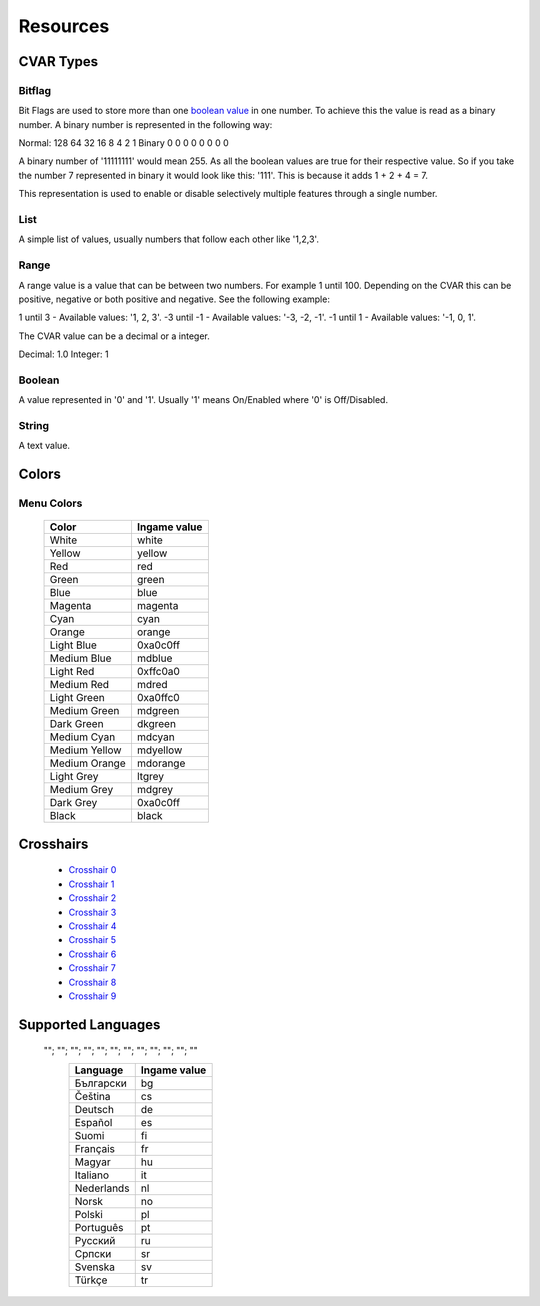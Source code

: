 =========
Resources
=========

.. _cvar-types:

CVAR Types
^^^^^^^^^^

Bitflag
-------
Bit Flags are used to store more than one `boolean value <Boolean>`_ in one number. To achieve this the value is read as a binary number.
A binary number is represented in the following way:

Normal: 128 64 32 16 8 4 2 1
Binary    0  0  0  0 0 0 0 0

A binary number of '11111111' would mean 255. As all the boolean values are true for their respective value.
So if you take the number 7 represented in binary it would look like this: '111'. This is because it adds 1 + 2 + 4 = 7.

This representation is used to enable or disable selectively multiple features through a single number.

List
----

A simple list of values, usually numbers that follow each other like '1,2,3'.

Range
-----

A range value is a value that can be between two numbers. For example 1 until 100. Depending on the CVAR this can be positive, negative or both positive and negative. See the following example:

1 until 3 - Available values: '1, 2, 3'.
-3 until -1 - Available values: '-3, -2, -1'.
-1 until 1 - Available values: '-1, 0, 1'.

The CVAR value can be a decimal or a integer.

Decimal: 1.0
Integer: 1


Boolean
-------

A value represented in '0' and '1'. Usually '1' means On/Enabled where '0' is Off/Disabled.

String
------

A text value.

Colors
^^^^^^

.. _menu-colors:

Menu Colors
------------

  +---------------+--------------+
  | Color         | Ingame value |
  +===============+==============+
  | White         | white        |
  +---------------+--------------+
  | Yellow        | yellow       |
  +---------------+--------------+
  | Red           | red          |
  +---------------+--------------+
  | Green         | green        |
  +---------------+--------------+
  | Blue          | blue         |
  +---------------+--------------+
  | Magenta       | magenta      |
  +---------------+--------------+
  | Cyan          | cyan         |
  +---------------+--------------+
  | Orange        | orange       |
  +---------------+--------------+
  | Light Blue    | 0xa0c0ff     |
  +---------------+--------------+
  | Medium Blue   | mdblue       |
  +---------------+--------------+
  | Light Red     | 0xffc0a0     |
  +---------------+--------------+
  | Medium Red    | mdred        |
  +---------------+--------------+
  | Light Green   | 0xa0ffc0     |
  +---------------+--------------+
  | Medium Green  | mdgreen      |
  +---------------+--------------+
  | Dark Green    | dkgreen      |
  +---------------+--------------+
  | Medium Cyan   | mdcyan       |
  +---------------+--------------+
  | Medium Yellow | mdyellow     |
  +---------------+--------------+
  | Medium Orange | mdorange     |
  +---------------+--------------+
  | Light Grey    | ltgrey       |
  +---------------+--------------+
  | Medium Grey   | mdgrey       |
  +---------------+--------------+
  | Dark Grey     | 0xa0c0ff     |
  +---------------+--------------+
  | Black         | black        |
  +---------------+--------------+

.. _crosshairs:

Crosshairs
^^^^^^^^^^

 - `Crosshair 0 <https://i.imgur.com/X4afYVt.png>`_
 - `Crosshair 1 <https://i.imgur.com/wmka5ZA.png>`_
 - `Crosshair 2 <https://i.imgur.com/2G4ZbhM.png>`_
 - `Crosshair 3 <https://i.imgur.com/7zGM3Lg.png>`_
 - `Crosshair 4 <https://i.imgur.com/pdjwUct.png>`_
 - `Crosshair 5 <https://i.imgur.com/wNus1y3.png>`_
 - `Crosshair 6 <https://i.imgur.com/XTc6phh.png>`_
 - `Crosshair 7 <https://i.imgur.com/iZ2LzQv.png>`_
 - `Crosshair 8 <https://i.imgur.com/KA2PFPW.png>`_
 - `Crosshair 9 <https://i.imgur.com/gfMRukk.png>`_

.. _supported_languages:

Supported Languages
^^^^^^^^^^^^^^^^^^^

 ""; ""; ""; ""; ""; ""; ""; ""; ""; ""; ""; ""
  +---------------+--------------+
  | Language      | Ingame value |
  +===============+==============+
  | Български     | bg           |
  +---------------+--------------+
  | Čeština       | cs           |
  +---------------+--------------+
  | Deutsch       | de           |
  +---------------+--------------+
  | Español       | es           |
  +---------------+--------------+
  | Suomi         | fi           |
  +---------------+--------------+
  | Français      | fr           |
  +---------------+--------------+
  | Magyar        | hu           |
  +---------------+--------------+
  | Italiano      | it           |
  +---------------+--------------+
  | Nederlands    | nl           |
  +---------------+--------------+
  | Norsk         | no           |
  +---------------+--------------+
  | Polski        | pl           |
  +---------------+--------------+
  | Português     | pt           |
  +---------------+--------------+
  | Русский       | ru           |
  +---------------+--------------+
  | Српски        | sr           |
  +---------------+--------------+
  | Svenska       | sv           |
  +---------------+--------------+
  | Türkçe        | tr           |
  +---------------+--------------+